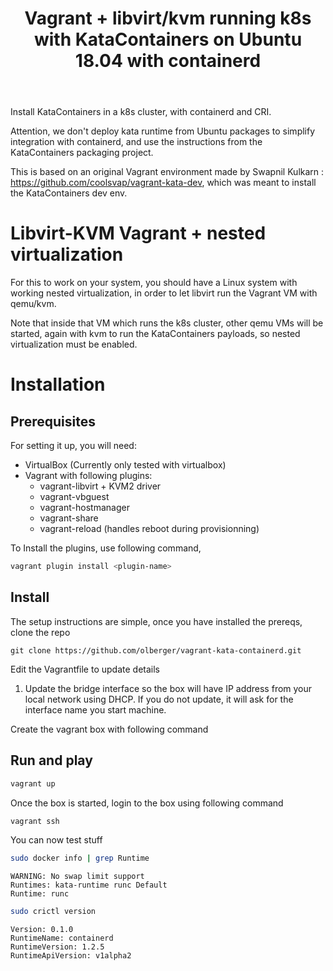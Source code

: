 #+TITLE: Vagrant + libvirt/kvm running k8s with KataContainers on Ubuntu 18.04 with containerd


Install KataContainers in a k8s cluster, with containerd and CRI.

Attention, we don't deploy kata runtime from Ubuntu packages to simplify
integration with containerd, and use the instructions from the
KataContainers packaging project.

This is based on an original Vagrant environment made by Swapnil
Kulkarn : https://github.com/coolsvap/vagrant-kata-dev, which was
meant to install the KataContainers dev env.
* Libvirt-KVM Vagrant + nested virtualization

For this to work on your system, you should have a Linux system with
working nested virtualization, in order to let libvirt run the Vagrant
VM with qemu/kvm.

Note that inside that VM which runs the k8s cluster, other qemu VMs
will be started, again with kvm to run the KataContainers payloads, so
nested virtualization must be enabled.

* Installation

** Prerequisites
For setting it up, you will need:

- VirtualBox (Currently only tested with virtualbox)
- Vagrant with following plugins:
  - vagrant-libvirt + KVM2 driver
  - vagrant-vbguest
  - vagrant-hostmanager
  - vagrant-share
  - vagrant-reload (handles reboot during provisionning)

To Install the plugins, use following command,

#+BEGIN_SRC sh
vagrant plugin install <plugin-name>
#+END_SRC

** Install
The setup instructions are simple, once you have installed the prereqs,
clone the repo

#+BEGIN_EXAMPLE
    git clone https://github.com/olberger/vagrant-kata-containerd.git
#+END_EXAMPLE

Edit the Vagrantfile to update details

1. Update the bridge interface so the box will have IP address from your
   local network using DHCP. If you do not update, it will ask for the
   interface name you start machine.

Create the vagrant box with following command

** Run and play

#+BEGIN_SRC sh
vagrant up
#+END_SRC


Once the box is started, login to the box using following command

#+BEGIN_SRC sh 
vagrant ssh
#+END_SRC

You can now test stuff

#+BEGIN_SRC sh
sudo docker info | grep Runtime
#+END_SRC

#+BEGIN_EXAMPLE
WARNING: No swap limit support 
Runtimes: kata-runtime runc Default
Runtime: runc
#+END_EXAMPLE

#+BEGIN_SRC sh
sudo crictl version
#+END_SRC
#+BEGIN_EXAMPLE
Version: 0.1.0 
RuntimeName: containerd
RuntimeVersion: 1.2.5 
RuntimeApiVersion: v1alpha2
#+END_EXAMPLE
